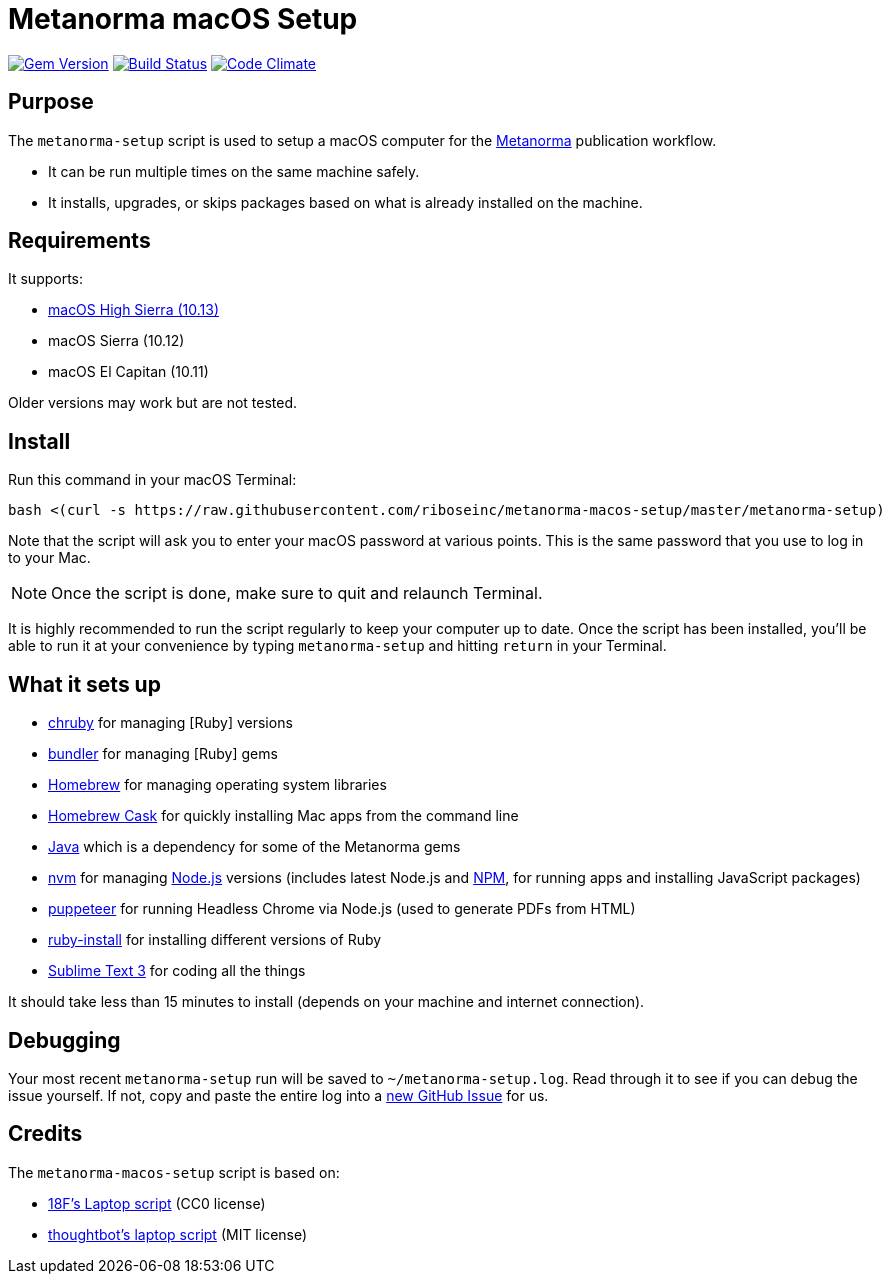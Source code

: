 = Metanorma macOS Setup

image:https://img.shields.io/gem/v/metanorma-macos-setup.svg["Gem Version", link="https://rubygems.org/gems/metanorma-macos-setup"]
image:https://img.shields.io/travis/riboseinc/metanorma-macos-setup/master.svg["Build Status", link="https://travis-ci.org/riboseinc/metanorma-macos-setup"]
image:https://codeclimate.com/github/riboseinc/metanorma-macos-setup/badges/gpa.svg["Code Climate", link="https://codeclimate.com/github/riboseinc/metanorma-macos-setup"]

== Purpose

The `metanorma-setup` script is used to setup a macOS computer for the
https://github.com/riboseinc/metanorma[Metanorma] publication workflow.

* It can be run multiple times on the same machine safely.
* It installs, upgrades, or skips packages based on what is already installed on the machine.

== Requirements

It supports:

* https://www.apple.com/macos/high-sierra[macOS High Sierra (10.13)]
* macOS Sierra (10.12)
* macOS El Capitan (10.11)

Older versions may work but are not tested.

== Install

Run this command in your macOS Terminal:

[source,sh]
----
bash <(curl -s https://raw.githubusercontent.com/riboseinc/metanorma-macos-setup/master/metanorma-setup)
----

Note that the script will ask you to enter your macOS password at various
points. This is the same password that you use to log in to your Mac.

NOTE: Once the script is done, make sure to quit and relaunch Terminal.

It is highly recommended to run the script regularly to keep your computer
up to date. Once the script has been installed, you'll be able to run it
at your convenience by typing `metanorma-setup` and hitting `return` in your Terminal.

== What it sets up

* https://github.com/postmodern/chruby[chruby] for managing [Ruby] versions
* http://bundler.io[bundler] for managing [Ruby] gems
* http://brew.sh[Homebrew] for managing operating system libraries
* http://caskroom.io[Homebrew Cask] for quickly installing Mac apps from the command line
* https://java.com[Java] which is a dependency for some of the Metanorma gems
* https://github.com/creationix/nvm[nvm] for managing http://nodejs.org[Node.js] versions (includes latest Node.js and https://www.npmjs.org[NPM], for running apps and installing JavaScript packages)
* https://github.com/GoogleChrome/puppeteer[puppeteer] for running Headless Chrome via Node.js (used to generate PDFs from HTML)
* https://www.ruby-lang.org[ruby-install] for installing different versions of Ruby
* http://www.sublimetext.com/3[Sublime Text 3] for coding all the things

It should take less than 15 minutes to install (depends on your machine and
internet connection).


== Debugging

Your most recent `metanorma-setup` run will be saved to `~/metanorma-setup.log`. Read through it to see if
you can debug the issue yourself. If not, copy and paste the entire log into a
https://github.com/riboseinc/metanorma-macos-setup/issues/new[new GitHub Issue] for us.


== Credits

The `metanorma-macos-setup` script is based on:

* https://github.com/18F/laptop[18F's Laptop script] (CC0 license)
* https://github.com/thoughtbot/laptop[thoughtbot's laptop script] (MIT license)
